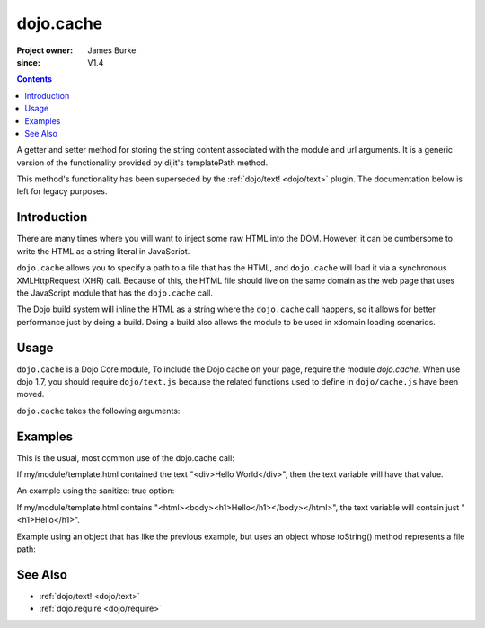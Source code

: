.. _dojo/cache:

==========
dojo.cache
==========

:Project owner: James Burke
:since: V1.4

.. contents ::
   :depth: 2

A getter and setter method for storing the string content associated with the module and url arguments.
It is a generic version of the functionality provided by dijit's templatePath method.

This method's functionality has been superseded by the :ref:`dojo/text! <dojo/text>` plugin.
The documentation below is left for legacy purposes.


Introduction
============

There are many times where you will want to inject some raw HTML into the DOM. However, it can be cumbersome to write the HTML as a string literal in JavaScript.

``dojo.cache`` allows you to specify a path to a file that has the HTML, and ``dojo.cache`` will load it via a synchronous XMLHttpRequest (XHR) call. Because of this, the HTML file should live on the same domain as the web page that uses the JavaScript module that has the ``dojo.cache`` call.

The Dojo build system will inline the HTML as a string where the ``dojo.cache`` call happens, so it allows for better performance just by doing a build. Doing a build also allows the module to be used in xdomain loading scenarios.


Usage
=====

``dojo.cache`` is a Dojo Core module, To include the Dojo cache on your page, require the module `dojo.cache`. When use dojo 1.7, you should require ``dojo/text.js`` because the related functions used to define in ``dojo/cache.js`` have been moved.

.. js ::
  
  // Dojo 1.7 (AMD)
  require("dojo/text", function(){
      // write your code here
  });
  
.. js ::

  // Dojo < 1.7
  dojo.require("dojo.cache");
  

``dojo.cache`` takes the following arguments:

.. js ::

  dojo.cache(module, url, configValue);

Examples
========

This is the usual, most common use of the dojo.cache call:

.. js ::
 
  // Dojo 1.7 (AMD)
  require("dojo/text", function(){
    var text = dojo.cache("my.module", "template.html");
  });
  
.. js ::
 
 // Dojo 1.7
 dojo.require("dojo.cache");
 var text = dojo.cache("my.module", "template.html");
 
 
If my/module/template.html contained the text "<div>Hello World</div>", then the text variable will have that value.

An example using the sanitize: true option:

.. js ::
 
  // Dojo 1.7 (AMD)
  require("dojo/text", function(){
    var text = dojo.cache("my.module", "template.html", {sanitize: true});
  });

.. js ::
 
 // Dojo < 1.7
 dojo.require("dojo.cache");
 var text = dojo.cache("my.module", "template.html");


If my/module/template.html contains "<html><body><h1>Hello</h1></body></html>", the text variable will contain just "<h1>Hello</h1>".

Example using an object that has like the previous example, but uses an object whose toString() method represents a file path:

.. js ::
 
  // Dojo 1.7 (AMD)
  require("dojo/text", function(){
    var text = dojo.cache(new dojo._Url("my/module/template.html"), {sanitize: true});
  });

.. js ::
 
 // Dojo < 1.7
 dojo.require("dojo.cache");
 var text = dojo.cache(new dojo._Url("my/module/template.html"), {sanitize: true});

.. api-inline :: dojo.cache

See Also
========

* :ref:`dojo/text! <dojo/text>`
* :ref:`dojo.require <dojo/require>`
